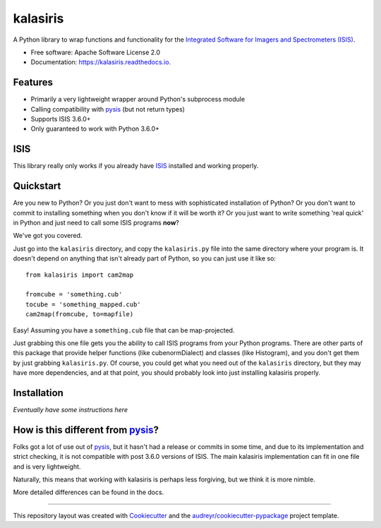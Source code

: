 =========
kalasiris
=========


.. image:: https://img.shields.io/pypi/v/kalasiris.svg
        :target: https://pypi.python.org/pypi/kalasiris

.. image:: https://img.shields.io/travis/rbeyer/kalasiris.svg
        :target: https://travis-ci.org/rbeyer/kalasiris

.. image:: https://readthedocs.org/projects/kalasiris/badge/?version=latest
        :target: https://kalasiris.readthedocs.io/en/latest/?badge=latest
        :alt: Documentation Status



A Python library to wrap functions and functionality for the
`Integrated Software for Imagers and Spectrometers (ISIS)
<https://isis.astrogeology.usgs.gov>`_.


* Free software: Apache Software License 2.0
* Documentation: https://kalasiris.readthedocs.io.


Features
--------

* Primarily a very lightweight wrapper around Python's subprocess module
* Calling compatibility with pysis_ (but not return types)
* Supports ISIS 3.6.0+
* Only guaranteed to work with Python 3.6.0+


ISIS
----

This library really only works if you already have ISIS_ installed and
working properly.


Quickstart
----------

Are you new to Python?  Or you just don't want to mess with
sophisticated installation of Python?  Or you don't want to commit
to installing something when you don't know if it will be worth it?
Or you just want to write something 'real quick' in Python and just
need to call some ISIS programs **now**?

We've got you covered.

Just go into the ``kalasiris`` directory, and copy the ``kalasiris.py``
file into the same directory where your program is.  It doesn't
depend on anything that isn't already part of Python, so you can
just use it like so::

    from kalasiris import cam2map

    fromcube = 'something.cub'
    tocube = 'something_mapped.cub'
    cam2map(fromcube, to=mapfile)

Easy! Assuming you have a ``something.cub`` file that can be
map-projected.

Just grabbing this one file gets you the ability to call ISIS
programs from your Python programs.  There are other parts of this
package that provide helper functions (like cubenormDialect) and
classes (like Histogram), and you don't get them by just grabbing
``kalasiris.py``.  Of course, you could get what you need out of
the ``kalasiris`` directory, but they may have more dependencies,
and at that point, you should probably look into just installing
kalasiris properly.


Installation
------------

*Eventually have some instructions here*


How is this different from pysis_?
----------------------------------

Folks got a lot of use out of pysis_, but it hasn't had a release
or commits in some time, and due to its implementation and strict
checking, it is not compatible with post 3.6.0 versions of ISIS.
The main kalasiris implementation can fit in one file and is very
lightweight.

Naturally, this means that working with kalasiris is perhaps less
forgiving, but we think it is more nimble.

More detailed differences can be found in the docs.


-------

This repository layout was created with Cookiecutter_ and the `audreyr/cookiecutter-pypackage`_ project template.

.. _ISIS: https://isis.astrogeology.usgs.gov
.. _pysis: https://github.com/wtolson/pysis
.. _Cookiecutter: https://github.com/audreyr/cookiecutter
.. _`audreyr/cookiecutter-pypackage`: https://github.com/audreyr/cookiecutter-pypackage
